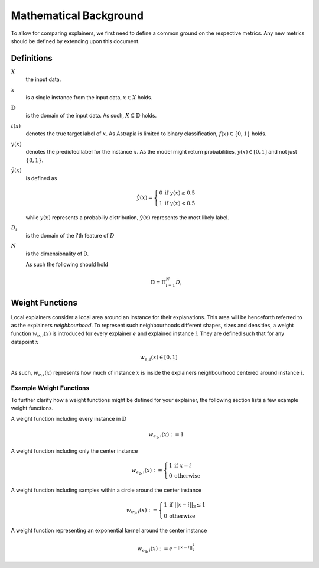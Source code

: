 Mathematical Background
###########################

To allow for comparing explainers, we first need to 
define a common ground on the respective metrics. Any new 
metrics should be defined by extending upon this document.

Definitions
*************

:math:`X`      
    the input data.

:math:`x`
    is a single instance from the input data, :math:`x\in X` holds.

:math:`\mathbb{D}`
    is the domain of the input data. As such, :math:`X \subseteq \mathbb{D}` holds.

:math:`t(x)`
    denotes the true target label of :math:`x`. 
    As Astrapia is limited to binary classification, :math:`f(x)\in \{0,1\}` holds.

:math:`y(x)`
    denotes the predicted label for the instance :math:`x`. 
    As the model might return probabilities, :math:`y(x) \in [0,1]` and not just :math:`\{0,1\}`.

:math:`\hat y(x)`
    is defined as 

    .. math::
        \hat y(x) =
            \left\{
                \begin{array}{ll}
                    0  & \mbox{if } y(x) \geq 0.5 \\
                    1 & \mbox{if } y(x) < 0.5
                \end{array}
            \right.

    while :math:`y(x)` represents a probabiliy distribution, 
    :math:`\hat y(x)` represents the most likely label.

:math:`D_i`
    is the domain of the i'th feature of :math:`D`

:math:`N`
    is the dimensionality of D. 
    
    As such the following should hold

    .. math::
        \mathbb{D} = \Pi_{i=1}^N D_i


Weight Functions
*******************
Local explainers consider a local area around an instance 
for their explanations. This area will be henceforth referred 
to as the explainers *neighbourhood*. To represent such neighbourhoods 
different shapes, sizes and densities, a weight 
function :math:`w_{e,i}(x)` is introduced for every 
explainer :math:`e` and explained instance :math:`i`. 
They are defined such that for any datapoint :math:`x` 

.. math::
    w_{e,i}(x) \in [0, 1]

As such, :math:`w_{e,i}(x)` represents how much of 
instance :math:`x` is inside the explainers neighbourhood 
centered around instance :math:`i`.

Example Weight Functions
---------------------------
To further clarify how a weight functions might be defined 
for your explainer, the following section lists a few 
example weight functions.

A weight function including every instance in :math:`\mathbb{D}`
    .. math::
        w_{{e_1},i}(x) := 1

A weight function including only the center instance
    .. math::
        w_{{e_2},i}(x) :=
            \left\{
                \begin{array}{ll}
                    1  & \mbox{if } x = i \\
                    0  & \mbox{otherwise } 
                \end{array}
            \right.

A weight function including samples within a circle around the center instance
    .. math::
        w_{{e_3},i}(x) :=
            \left\{
                \begin{array}{ll}
                    1  & \mbox{if } ||x - i||_2 \leq 1 \\
                    0  & \mbox{otherwise } 
                \end{array}
            \right.

A weight function representing an exponential kernel around the center instance
    .. math::
        w_{{e_4},i}(x) := e^{-||x - i||_2^2}